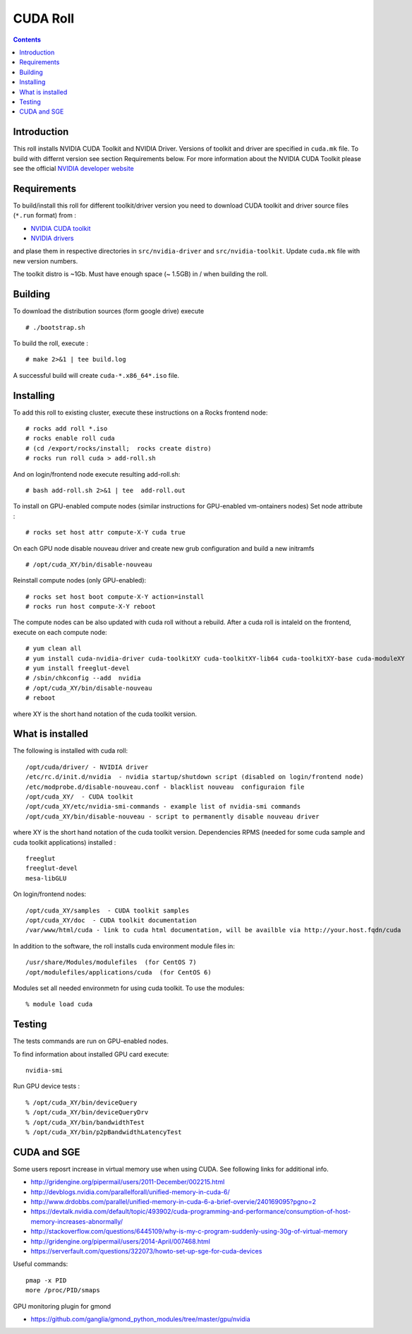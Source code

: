 

CUDA  Roll
==================

.. contents::

Introduction
---------------
This roll installs NVIDIA CUDA Toolkit and NVIDIA Driver.
Versions of toolkit and driver are specified in ``cuda.mk`` file.
To build with differnt version see section Requirements below.
For more information about the NVIDIA CUDA Toolkit please see the official
`NVIDIA developer website <http://developer.nvidia.com>`_

Requirements
-------------

To build/install this roll for different toolkit/driver version you need to download CUDA toolkit 
and driver source files (``*.run`` format)  from : 

+ `NVIDIA CUDA toolkit <https://developer.nvidia.com/cuda-downloads>`_  
+ `NVIDIA drivers <http://www.nvidia.com/drivers>`_

and plase them in respective directories in ``src/nvidia-driver``
and ``src/nvidia-toolkit``. Update ``cuda.mk`` file with new version numbers.

The toolkit distro is ~1Gb.  
Must have enough space (~ 1.5GB) in / when building the roll.

Building
-------------

To download the distribution sources  (form google drive) execute ::

    # ./bootstrap.sh

To build the roll, execute : ::

    # make 2>&1 | tee build.log

A successful build will create  ``cuda-*.x86_64*.iso`` file.

Installing
------------

To add this roll to existing cluster, execute these instructions on a Rocks frontend node: ::

    # rocks add roll *.iso
    # rocks enable roll cuda
    # (cd /export/rocks/install;  rocks create distro)
    # rocks run roll cuda > add-roll.sh

And on login/frontend node execute resulting add-roll.sh: ::

    # bash add-roll.sh 2>&1 | tee  add-roll.out
    
To install on GPU-enabled compute nodes (similar instructions for GPU-enabled vm-ontainers nodes)
Set node attribute : ::   

    # rocks set host attr compute-X-Y cuda true

On each GPU node disable nouveau driver and create new grub configuration and build a new initramfs ::

    # /opt/cuda_XY/bin/disable-nouveau

Reinstall compute nodes (only GPU-enabled):  ::
    
    # rocks set host boot compute-X-Y action=install
    # rocks run host compute-X-Y reboot

The compute nodes can be also updated with cuda roll without a rebuild. After 
a cuda roll is intaleld on the frontend, execute on each compute node: ::

    # yum clean all
    # yum install cuda-nvidia-driver cuda-toolkitXY cuda-toolkitXY-lib64 cuda-toolkitXY-base cuda-moduleXY 
    # yum install freeglut-devel
    # /sbin/chkconfig --add  nvidia 
    # /opt/cuda_XY/bin/disable-nouveau
    # reboot

where XY is the short hand notation of  the cuda toolkit version.

What is installed 
-----------------

The following is installed with cuda roll: ::

    /opt/cuda/driver/ - NVIDIA driver
    /etc/rc.d/init.d/nvidia  - nvidia startup/shutdown script (disabled on login/frontend node)
    /etc/modprobe.d/disable-nouveau.conf - blacklist nouveau  configuraion file 
    /opt/cuda_XY/  - CUDA toolkit 
    /opt/cuda_XY/etc/nvidia-smi-commands - example list of nvidia-smi commands 
    /opt/cuda_XY/bin/disable-nouveau - script to permanently disable nouveau driver

where XY is the short hand notation of  the cuda toolkit version.
Dependencies RPMS (needed for some cuda sample and cuda toolkit applications) installed :  ::

    freeglut
    freeglut-devel
    mesa-libGLU

On login/frontend nodes: ::

    /opt/cuda_XY/samples  - CUDA toolkit samples
    /opt/cuda_XY/doc  - CUDA toolkit documentation
    /var/www/html/cuda - link to cuda html documentation, will be availble via http://your.host.fqdn/cuda

In addition to the software, the roll installs cuda environment
module files in: ::

    /usr/share/Modules/modulefiles  (for CentOS 7)   
    /opt/modulefiles/applications/cuda  (for CentOS 6)

Modules set all needed environmetn for using cuda  toolkit. To use the modules: ::

    % module load cuda 


Testing
----------

The tests commands are run on GPU-enabled nodes. 

To find information about installed GPU card execute: ::

    nvidia-smi

Run GPU device tests : ::

    % /opt/cuda_XY/bin/deviceQuery
    % /opt/cuda_XY/bin/deviceQueryDrv
    % /opt/cuda_XY/bin/bandwidthTest 
    % /opt/cuda_XY/bin/p2pBandwidthLatencyTest

CUDA and SGE
-------------

Some users reposrt increase in  virtual memory use when using CUDA. 
See following links for additional info. 

* http://gridengine.org/pipermail/users/2011-December/002215.html
* http://devblogs.nvidia.com/parallelforall/unified-memory-in-cuda-6/
* http://www.drdobbs.com/parallel/unified-memory-in-cuda-6-a-brief-overvie/240169095?pgno=2
* https://devtalk.nvidia.com/default/topic/493902/cuda-programming-and-performance/consumption-of-host-memory-increases-abnormally/
* http://stackoverflow.com/questions/6445109/why-is-my-c-program-suddenly-using-30g-of-virtual-memory
* http://gridengine.org/pipermail/users/2014-April/007468.html
* https://serverfault.com/questions/322073/howto-set-up-sge-for-cuda-devices

Useful commands: ::

    pmap -x PID
    more /proc/PID/smaps

GPU monitoring plugin for gmond

* https://github.com/ganglia/gmond_python_modules/tree/master/gpu/nvidia
